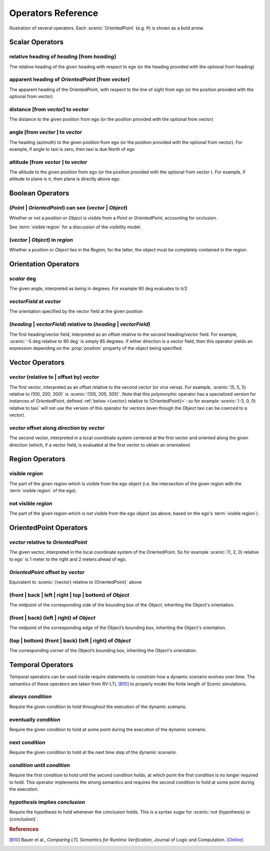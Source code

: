 ..  _operators:

*******************
Operators Reference
*******************

.. figure:: ../images/Operator_Figure.png
  :width: 70%
  :figclass: align-center
  :alt: Diagram illustrating several operators.

  Illustration of several operators.
  Each :scenic:`OrientedPoint` (e.g. ``P``) is shown as a bold arrow.


Scalar Operators
=================

.. _relative heading of {heading} [from {heading}]:

relative heading of *heading* [from *heading*]
----------------------------------------------
The relative heading of the given heading with respect to ego (or the heading provided with the optional from heading)

.. _apparent heading of {OrientedPoint} [from {vector}]:

apparent heading of *OrientedPoint* [from *vector*]
---------------------------------------------------
The apparent heading of the OrientedPoint, with respect to the line of sight from ego (or the position provided with the optional from vector)

.. _distance [from {vector}] to {vector}:

distance [from *vector*] to *vector*
-------------------------------------
The distance to the given position from ego (or the position provided with the optional from vector)

.. _angle [from {vector}] to {vector}:

angle [from *vector* ] to *vector*
----------------------------------
The heading (azimuth) to the given position from ego (or the position provided with the optional from vector). For example, if angle to taxi is zero, then taxi is due North of ego

.. _altitude [from {vector}] to {vector}:

altitude [from *vector* ] to *vector*
-------------------------------------
The altitude to the given position from ego (or the position provided with the optional from vector ). For example, if altitude to plane is π, then plane is directly above ego.



Boolean Operators
==================

.. _({Point} | {OrientedPoint}) can see ({vector} | {Object}):
.. _can see:

(*Point* | *OrientedPoint*) can see (*vector* | *Object*)
---------------------------------------------------------
Whether or not a position or `Object` is visible from a `Point` or `OrientedPoint`, accounting for occlusion.

See :term:`visible region` for a discussion of the visibility model.

.. _({vector} | {Object}) in {region}:

(*vector* | *Object*) in *region*
----------------------------------
Whether a position or `Object` lies in the `Region`; for the latter, the object must be completely contained in the region.


Orientation Operators
=====================

.. _{scalar} deg:

*scalar* deg
------------
The given angle, interpreted as being in degrees. For example 90 deg evaluates to π/2

.. _{vectorField} at {vector}:

*vectorField* at *vector*
-------------------------
The orientation specified by the vector field at the given position

.. _({heading} | {vectorField}) relative to ({heading} | {vectorField}):

(*heading* | *vectorField*) relative to (*heading* | *vectorField*)
-------------------------------------------------------------------
The first heading/vector field, interpreted as an offset relative to the second heading/vector field. For example, :scenic:`-5 deg relative to 90 deg` is simply 85 degrees. If either direction is a vector field, then this operator yields an expression depending on the :prop:`position` property of the object being specified.


Vector Operators
================

.. _{vector} (relative to | offset by) {vector}:

*vector* (relative to | offset by) *vector*
--------------------------------------------
The first vector, interpreted as an offset relative to the second vector (or vice versa).
For example, :scenic:`(5, 5, 5) relative to (100, 200, 300)` is :scenic:`(105, 205, 305)`.
Note that this polymorphic operator has a specialized version for instances of `OrientedPoint`, defined :ref:`below <{vector} relative to {OrientedPoint}>`: so for example :scenic:`(-3, 0, 0) relative to taxi` will not use the version of this operator for vectors (even though the `Object` taxi can be coerced to a vector).

.. _{vector} offset along {direction} by {vector}:

*vector* offset along *direction* by *vector*
----------------------------------------------
The second vector, interpreted in a local coordinate system centered at the first vector and oriented along the given direction (which, if a vector field, is evaluated at the first vector to obtain an orientation)

Region Operators
================

.. _visible {region}:

visible *region*
----------------
The part of the given region which is visible from the ego object (i.e. the intersection of the given region with the :term:`visible region` of the ego).

.. _not visible {region}:

not visible *region*
--------------------
The part of the given region which is *not* visible from the ego object (as above, based on the ego's :term:`visible region`).

OrientedPoint Operators
=======================

.. _{vector} relative to {OrientedPoint}:

*vector* relative to *OrientedPoint*
-------------------------------------
The given vector, interpreted in the local coordinate system of the OrientedPoint. So for example :scenic:`(1, 2, 0) relative to ego` is 1 meter to the right and 2 meters ahead of ego.

.. _{OrientedPoint} offset by {vector}:

*OrientedPoint* offset by *vector*
----------------------------------
Equivalent to :scenic:`{vector} relative to {OrientedPoint}` above

.. _(front | back | left | right) of {Object}:

(front | back | left | right | top | bottom) of *Object*
--------------------------------------------------------
The midpoint of the corresponding side of the bounding box of the `Object`, inheriting the Object's orientation.

.. _(front | back) (left | right) of {Object}:

(front | back) (left | right) of *Object*
-----------------------------------------
The midpoint of the corresponding edge of the Object’s bounding box, inheriting the Object's orientation.


.. _(top | bottom) (front | back) (left | right) of {Object}:

(top | bottom) (front | back) (left | right) of *Object*
--------------------------------------------------------
The corresponding corner of the Object’s bounding box, inheriting the Object's orientation.

.. _temporalOperators:

Temporal Operators
=======================

Temporal operators can be used inside require statements to constrain how a dynamic scenario evolves over time.
The semantics of these operators are taken from RV-LTL [B10]_ to properly model the finite length of Scenic simulations.

.. _always {condition}:
.. _always:

always *condition*
------------------
Require the given condition to hold throughout the execution of the dynamic scenario.

.. _eventually {condition}:
.. _eventually:

eventually *condition*
----------------------
Require the given condition to hold at some point during the execution of the dynamic scenario.

.. _next {condition}:
.. _next:

next *condition*
----------------
Require the given condition to hold at the next time step of the dynamic scenario.

.. _{condition} until {condition}:
.. _until:

*condition* until *condition*
-----------------------------
Require the first condition to hold until the second condition holds, at which point the first condition is no longer required to hold.
This operator implements the strong semantics and requires the second condition to hold at some point during the execution.

.. _{condition} implies {condition}:
.. _implies:

*hypothesis* implies *conclusion*
---------------------------------
Require the hypothesis to hold whenever the conclusion holds. This is a syntax sugar for :scenic:`not {hypothesis} or {conclusion}`.

.. rubric:: References

.. [B10] Bauer et al., :t:`Comparing LTL Semantics for Runtime Verification`, Journal of Logic and Computation. `[Online] <https://doi.org/10.1093/logcom/exn075>`_
